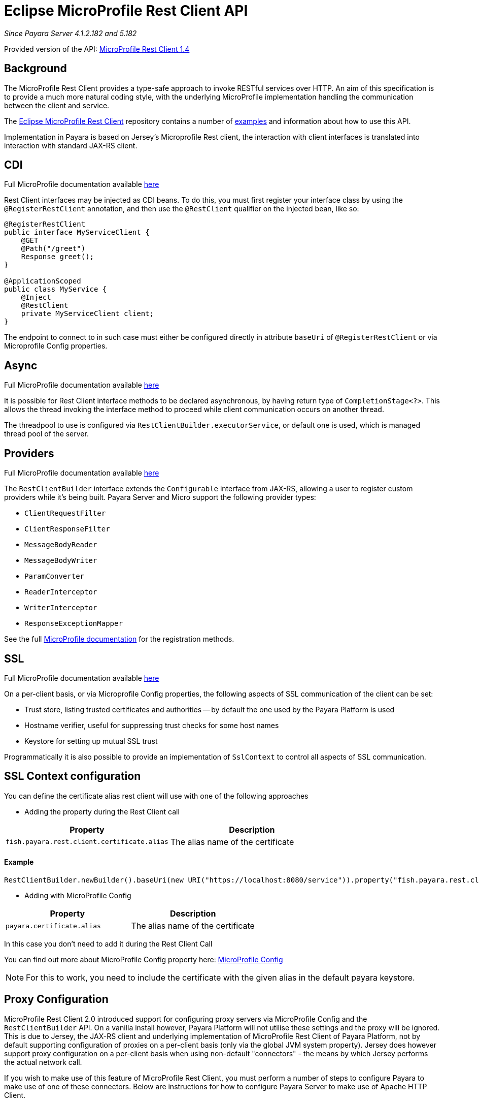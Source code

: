 [[rest-client-api]]
= Eclipse MicroProfile Rest Client API

:repo: https://github.com/eclipse/microprofile-rest-client/tree/1.4.0

_Since Payara Server 4.1.2.182 and 5.182_

Provided version of the API: {repo}[MicroProfile Rest Client 1.4]

[[background]]
== Background

The MicroProfile Rest Client provides a type-safe approach to invoke RESTful services over HTTP.
An aim of this specification is to provide a much more natural coding style, with the underlying MicroProfile implementation handling the communication between the client and service.

The {repo}[Eclipse MicroProfile Rest Client] repository contains a number of {repo}/spec/src/main/asciidoc/clientexamples.asciidoc[examples] and information about how to use this API.

Implementation in Payara is based on Jersey's Microprofile Rest client, the interaction with client interfaces is translated into interaction with standard JAX-RS client.

[[cdi]]
== CDI
Full MicroProfile documentation available {repo}/spec/src/main/asciidoc/cdi.asciidoc[here]

Rest Client interfaces may be injected as CDI beans.
To do this, you must first register your interface class by using the `@RegisterRestClient` annotation, and then use the `@RestClient` qualifier on the injected bean, like so:

[source, java]
----
@RegisterRestClient
public interface MyServiceClient {
    @GET
    @Path("/greet")
    Response greet();
}

@ApplicationScoped
public class MyService {
    @Inject
    @RestClient
    private MyServiceClient client;
}
----

The endpoint to connect to in such case must either be configured directly in attribute `baseUri` of `@RegisterRestClient` or via Microprofile Config properties.

[[async]]
== Async

Full MicroProfile documentation available {repo}/spec/src/main/asciidoc/async.asciidoc[here]

It is possible for Rest Client interface methods to be declared asynchronous, by having return type of `CompletionStage<?>`.
This allows the thread invoking the interface method to proceed while client communication occurs on another thread.

The threadpool to use is configured via `RestClientBuilder.executorService`, or default one is used, which is managed thread pool of the server.

[[providers]]
== Providers

Full MicroProfile documentation available {repo}/spec/src/main/asciidoc/providers.asciidoc[here]

The `RestClientBuilder` interface extends the `Configurable` interface from JAX-RS, allowing a user to register custom providers while it's being built.
Payara Server and Micro support the following provider types:

* `ClientRequestFilter`
* `ClientResponseFilter`
* `MessageBodyReader`
* `MessageBodyWriter`
* `ParamConverter`
* `ReaderInterceptor`
* `WriterInterceptor`
* `ResponseExceptionMapper`

See the full {repo}/spec/src/main/asciidoc/providers.asciidoc[MicroProfile documentation] for the registration methods.

[[ssl]]
== SSL
Full MicroProfile documentation available {repo}/spec/src/main/asciidoc/ssl.asciidoc[here]

On a per-client basis, or via Microprofile Config properties, the following aspects of SSL communication of the client can be set:

* Trust store, listing trusted certificates and authorities -- by default the one used by the Payara Platform is used
* Hostname verifier, useful for suppressing trust checks for some host names
* Keystore for setting up mutual SSL trust

Programmatically it is also possible to provide an implementation of `SslContext` to control all aspects of SSL communication.

[[SSL-Context-configuration]]
== SSL Context configuration

You can define the certificate alias rest client will use with one of the following approaches

* Adding the property during the Rest Client call

[cols="1,1", options="header"]
|===
|Property
|Description

|`fish.payara.rest.client.certificate.alias`
| The alias name of the certificate

|===

==== Example

[source, java]
----
RestClientBuilder.newBuilder().baseUri(new URI("https://localhost:8080/service")).property("fish.payara.rest.client.certificate.alias", "someAliasName").build(Service.class);
----

* Adding with MicroProfile Config

[cols="1,1", options="header"]
|===
|Property
|Description

|`payara.certificate.alias`
| The alias name of the certificate

|===

In this case you don't need to add it during the Rest Client Call

You can find out more about MicroProfile Config property here: xref:documentation/microprofile/config/README.adoc[MicroProfile Config]

NOTE: For this to work, you need to include the certificate with the given alias in the default payara keystore.

[[proxy-configuration]]
== Proxy Configuration

MicroProfile Rest Client 2.0 introduced support for configuring proxy servers via MicroProfile Config and the
`RestClientBuilder` API. On a vanilla install however, Payara Platform will not utilise these settings and the proxy
will be ignored. This is due to Jersey, the JAX-RS client and underlying implementation of
MicroProfile Rest Client of Payara Platform, not by default supporting configuration of proxies on a per-client basis (only via
the global JVM system property). Jersey does however support proxy configuration on a per-client basis when using
non-default "connectors" - the means by which Jersey performs the actual network call.

If you wish to make use of this feature of MicroProfile Rest Client, you must perform a number of steps to configure
Payara to make use of one of these connectors. Below are instructions for how to configure Payara Server to make
use of Apache HTTP Client.

[[create-restclientlistener]]
=== Create a RestClientListener

To configure Jersey to use Apache HTTP Client as its connector, a `RestClientListener` can be used to register the
connector for each new client. You can add one to your application as described by Provider Declaration section of
the {mpRestClientSpecUrl}[MicroProfile Rest Client specification].

Below is a simple example of registering the Jersey Apache HTTP Client Connector:
[source, java]
----
public class RestClientApacheHttpClientListener implements RestClientListener {

    @Override
    public void onNewClient(Class<?> aClass, RestClientBuilder restClientBuilder) {
        restClientBuilder.register(new ApacheConnectorProvider());
    }

}
----

The `ApacheConnectorProvider` class can be found in the `org.glassfish.jersey.connectors:jersey-apache-connector`
library, please refer to the Payara BOM artefact for the specific version of the Jersey connector to use.

[[add-apache-http-client]]
=== Add Apache HTTP Client Dependencies

In addition to the above, you will also need to add the following dependencies to Payara Server:

* org.apache.httpcomponents:httpclient-osgi:4.5.13
* org.apache.httpcomponents:httpcore-osgi:4.4.14
* commons-logging:commons-logging:1.2

These can be included with your application or added to the server via the `add-library` command:

[source, bash]
----
asadmin add-library httpclient-osgi-4.5.13.jar httpcore-osgi-4.4.14.jar commons-logging-1.2.jar
----

If you haven't bundled the library in your application, you will also need to add the
`org.glassfish.jersey.connectors:jersey-apache-connector` dependency to Payara Server:

[source, bash]
----
asadmin add-library jersey-apache-connector-${jersey.version}.jar
----

Again, please refer to the Payara BOM artefact for the specific version of the Jersey connector to use.